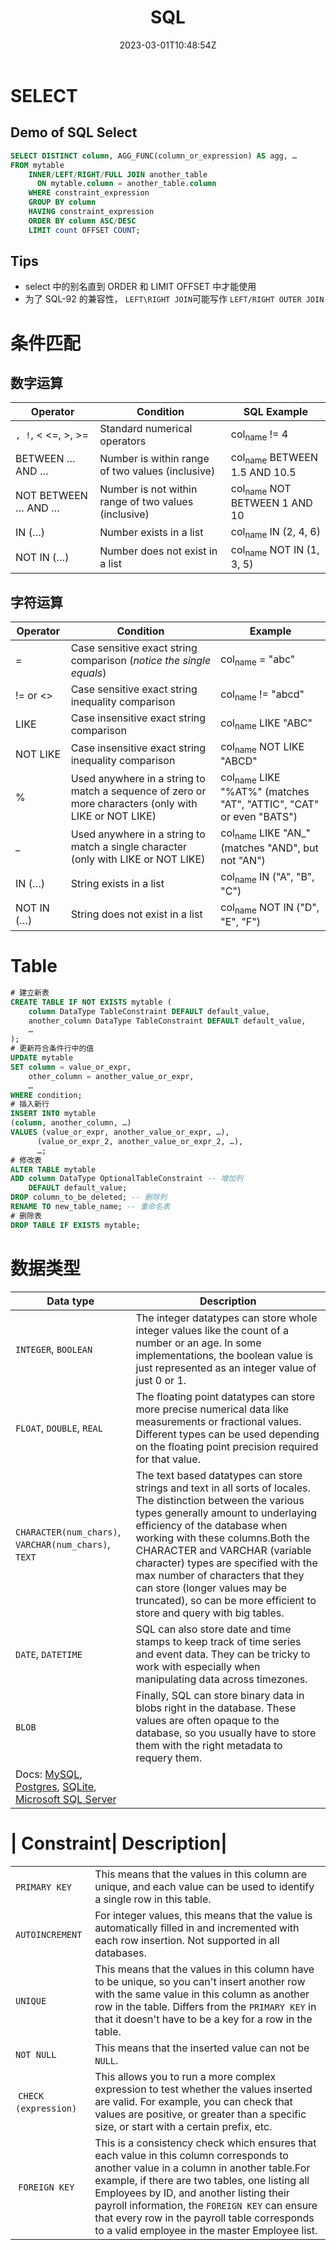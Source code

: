 #+title: SQL

#+date: 2023-03-01T10:48:54Z

* SELECT
:PROPERTIES:
:heading: true
:collapsed: true
:END:
** Demo of SQL Select
:PROPERTIES:
:heading: true
:END:
#+begin_src sql
SELECT DISTINCT column, AGG_FUNC(column_or_expression) AS agg, … 
FROM mytable
    INNER/LEFT/RIGHT/FULL JOIN another_table
      ON mytable.column = another_table.column
    WHERE constraint_expression
    GROUP BY column
    HAVING constraint_expression
    ORDER BY column ASC/DESC
    LIMIT count OFFSET COUNT;
#+end_src
** Tips
- select 中的别名直到 ORDER 和 LIMIT OFFSET 中才能使用
- 为了 SQL-92 的兼容性， =LEFT\RIGHT JOIN=​​ 可能写作 =LEFT/RIGHT OUTER JOIN=​​
* 条件匹配
:PROPERTIES:
:heading: true
:collapsed: true
:END:
** 数字运算
:PROPERTIES:
:heading: true
:END:
| Operator                | Condition                                            | SQL Example                   |
|-------------------------+------------------------------------------------------+-------------------------------|
| =, !=, < <=, >, >=      | Standard numerical operators                         | col_name != 4                 |
| BETWEEN ... AND ...     | Number is within range of two values (inclusive)     | col_name BETWEEN 1.5 AND 10.5 |
| NOT BETWEEN ... AND ... | Number is not within range of two values (inclusive) | col_name NOT BETWEEN 1 AND 10 |
| IN (...)                | Number exists in a list                              | col_name IN (2, 4, 6)         |
| NOT IN (...)            | Number does not exist in a list                      | col_name NOT IN (1, 3, 5)     |
** 字符运算
:PROPERTIES:
:heading: true
:END:
| Operator     | Condition                                                                                             | Example                                                            |
|--------------+-------------------------------------------------------------------------------------------------------+--------------------------------------------------------------------|
| =            | Case sensitive exact string comparison (/notice the single equals/)                                   | col_name = "abc"                                                   |
| != or <>     | Case sensitive exact string inequality comparison                                                     | col_name != "abcd"                                                 |
| LIKE         | Case insensitive exact string comparison                                                              | col_name LIKE "ABC"                                                |
| NOT LIKE     | Case insensitive exact string inequality comparison                                                   | col_name NOT LIKE "ABCD"                                           |
| %            | Used anywhere in a string to match a sequence of zero or more characters (only with LIKE or NOT LIKE) | col_name LIKE "%AT%" (matches "AT", "ATTIC", "CAT" or even "BATS") |
| _            | Used anywhere in a string to match a single character (only with LIKE or NOT LIKE)                    | col_name LIKE "AN_" (matches "AND", but not "AN")                  |
| IN (...)     | String exists in a list                                                                               | col_name IN ("A", "B", "C")                                        |
| NOT IN (...) | String does not exist in a list                                                                       | col_name NOT IN ("D", "E", "F")                                    |
* Table
#+begin_src sql
# 建立新表
CREATE TABLE IF NOT EXISTS mytable (
    column DataType TableConstraint DEFAULT default_value,
    another_column DataType TableConstraint DEFAULT default_value,
    …
);
# 更新符合条件行中的值
UPDATE mytable
SET column = value_or_expr, 
    other_column = another_value_or_expr, 
    …
WHERE condition;
# 插入新行
INSERT INTO mytable
(column, another_column, …)
VALUES (value_or_expr, another_value_or_expr, …),
      (value_or_expr_2, another_value_or_expr_2, …),
      …;
# 修改表
ALTER TABLE mytable
ADD column DataType OptionalTableConstraint -- 增加列
    DEFAULT default_value;
DROP column_to_be_deleted; -- 删除列
RENAME TO new_table_name; -- 重命名表
# 删除表
DROP TABLE IF EXISTS mytable;
#+end_src
* 数据类型
| Data type| Description|
|------------+-------|
| ​=INTEGER=​​, =BOOLEAN=​​| The integer datatypes can store whole integer values like the count of a number or an age. In some implementations, the boolean value is just represented as an integer value of just 0 or 1.|
| ​=FLOAT=​​, =DOUBLE=​​, =REAL=​​| The floating point datatypes can store more precise numerical data like measurements or fractional values. Different types can be used depending on the floating point precision required for that value.|
| ​=CHARACTER(num_chars)=​​, =VARCHAR(num_chars)=​​, =TEXT=​​| The text based datatypes can store strings and text in all sorts of locales. The distinction between the various types generally amount to underlaying efficiency of the database when working with these columns.Both the CHARACTER and VARCHAR (variable character) types are specified with the max number of characters that they can store (longer values may be truncated), so can be more efficient to store and query with big tables. |
| ​=DATE=​​, =DATETIME=​​| SQL can also store date and time stamps to keep track of time series and event data. They can be tricky to work with especially when manipulating data across timezones.                                                                                                                                                                                                                                                                       |
| ​=BLOB=​​| Finally, SQL can store binary data in blobs right in the database. These values are often opaque to the database, so you usually have to store them with the right metadata to requery them.                                                                                                                                                                                                                                                   |
| Docs: [[http://dev.mysql.com/doc/refman/5.6/en/data-types.html][MySQL]], [[http://www.postgresql.org/docs/9.4/static/datatype.html][Postgres]], [[https://www.sqlite.org/datatype3.html][SQLite]], [[https://msdn.microsoft.com/en-us/library/ms187752.aspx][Microsoft SQL Server]] ||
* | Constraint| Description|
|----------------------+------------------------|
| =PRIMARY KEY=​​| This means that the values in this column are unique, and each value can be used to identify a single row in this table.|
|  =AUTOINCREMENT= ​​      | For integer values, this means that the value is automatically filled in and incremented with each row insertion. Not supported in all databases.|
|  ​=UNIQUE=​​| This means that the values in this column have to be unique, so you can't insert another row with the same value in this column as another row in the table. Differs from the =PRIMARY KEY=​​ in that it doesn't have to be a key for a row in the table.|
|  ​=NOT NULL= ​​| This means that the inserted value can not be =NULL=​​.|
| ​ =CHECK (expression)= ​​ | This allows you to run a more complex expression to test whether the values inserted are valid. For example, you can check that values are positive, or greater than a specific size, or start with a certain prefix, etc.|
|  ​ =FOREIGN KEY= ​​| This is a consistency check which ensures that each value in this column corresponds to another value in a column in another table.For example, if there are two tables, one listing all Employees by ID, and another listing their payroll information, the =FOREIGN KEY=​​ can ensure that every row in the payroll table corresponds to a valid employee in the master Employee list. |